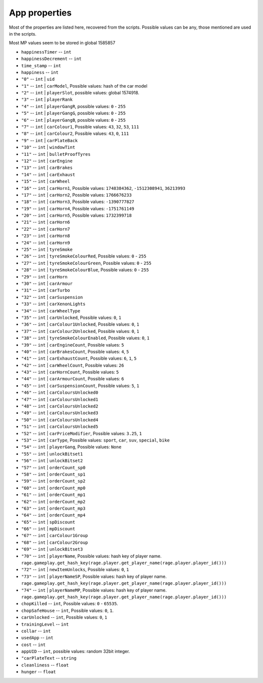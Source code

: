 App properties
==================

Most of the properties are listed here, recovered from the scripts. Possible values can be any, those mentioned are used in the scripts.

Most MP values seem to be stored in global 1585857

* ``happinessTimer`` -- ``int``
* ``happinessDecrement`` -- ``int``
* ``time_stamp`` -- ``int``
* ``happiness`` -- ``int``
* ``"0"`` -- ``int`` | ``uid``
* ``"1"`` -- ``int`` | ``carModel``, Possible values: hash of the car model
* ``"2"`` -- ``int`` | ``playerSlot``, possible values: global 1574918.
* ``"3"`` -- ``int`` | ``playerRank``
* ``"4"`` -- ``int`` | ``playerGangR``, possible values: ``0`` - ``255``
* ``"5"`` -- ``int`` | ``playerGangG``, possible values: ``0`` - ``255``
* ``"6"`` -- ``int`` | ``playerGangB``, possible values: ``0`` - ``255``
* ``"7"`` -- ``int`` | ``carColour1``, Possible values: ``43``, ``32``, ``53``, ``111``
* ``"8"`` -- ``int`` | ``carColour2``, Possible values: ``43``, ``0``, ``111``
* ``"9"`` -- ``int`` | ``carPlateBack``
* ``"10"`` -- ``int`` | ``windowTint``
* ``"11"`` -- ``int`` | ``bulletProofTyres``
* ``"12"`` -- ``int`` | ``carEngine``
* ``"13"`` -- ``int`` | ``carBrakes``
* ``"14"`` -- ``int`` | ``carExhaust``
* ``"15"`` -- ``int`` | ``carWheel``
* ``"16"`` -- ``int`` | ``carHorn1``, Possible values: ``1748384362``, ``-1512308941``, ``36213993``
* ``"17"`` -- ``int`` | ``carHorn2``, Possible values: ``1766676233``
* ``"18"`` -- ``int`` | ``carHorn3``, Possible values: ``-1390777827``
* ``"19"`` -- ``int`` | ``carHorn4``, Possible values: ``-1751761149``
* ``"20"`` -- ``int`` | ``carHorn5``, Possible values: ``1732399718``
* ``"21"`` -- ``int`` | ``carHorn6``
* ``"22"`` -- ``int`` | ``carHorn7``
* ``"23"`` -- ``int`` | ``carHorn8``
* ``"24"`` -- ``int`` | ``carHorn9``
* ``"25"`` -- ``int`` | ``tyreSmoke``
* ``"26"`` -- ``int`` | ``tyreSmokeColourRed``, Possible values: ``0`` - ``255``
* ``"27"`` -- ``int`` | ``tyreSmokeColourGreen``, Possible values: ``0`` - ``255``
* ``"28"`` -- ``int`` | ``tyreSmokeColourBlue``, Possible values: ``0`` - ``255``
* ``"29"`` -- ``int`` | ``carHorn``
* ``"30"`` -- ``int`` | ``carArmour``
* ``"31"`` -- ``int`` | ``carTurbo``
* ``"32"`` -- ``int`` | ``carSuspension``
* ``"33"`` -- ``int`` | ``carXenonLights``
* ``"34"`` -- ``int`` | ``carWheelType``
* ``"35"`` -- ``int`` | ``carUnlocked``, Possible values: ``0``, ``1``
* ``"36"`` -- ``int`` | ``carColour1Unlocked``, Possible values: ``0``, ``1``
* ``"37"`` -- ``int`` | ``carColour2Unlocked``, Possible values: ``0``, ``1``
* ``"38"`` -- ``int`` | ``tyreSmokeColourEnabled``, Possible values: ``0``, ``1``
* ``"39"`` -- ``int`` | ``carEngineCount``, Possible values: ``5``
* ``"40"`` -- ``int`` | ``carBrakesCount``, Possible values: ``4``, ``5``
* ``"41"`` -- ``int`` | ``carExhaustCount``, Possible values: ``6``, ``1``, ``5``
* ``"42"`` -- ``int`` | ``carWheelCount``, Possible values: ``26``
* ``"43"`` -- ``int`` | ``carHornCount``, Possible values: ``5``
* ``"44"`` -- ``int`` | ``carArmourCount``, Possible values: ``6``
* ``"45"`` -- ``int`` | ``carSuspensionCount``, Possible values: ``5``, ``1``
* ``"46"`` -- ``int`` | ``carColoursUnlocked0``
* ``"47"`` -- ``int`` | ``carColoursUnlocked1``
* ``"48"`` -- ``int`` | ``carColoursUnlocked2``
* ``"49"`` -- ``int`` | ``carColoursUnlocked3``
* ``"50"`` -- ``int`` | ``carColoursUnlocked4``
* ``"51"`` -- ``int`` | ``carColoursUnlocked5``
* ``"52"`` -- ``int`` | ``carPriceModifier``, Possible values: ``3.25``, ``1``
* ``"53"`` -- ``int`` | ``carType``, Possible values: ``sport``, ``car``, ``suv``, ``special``, ``bike``
* ``"54"`` -- ``int`` | ``playerGang``, Possible values: ``None``
* ``"55"`` -- ``int`` | ``unlockBitset1``
* ``"56"`` -- ``int`` | ``unlockBitset2``
* ``"57"`` -- ``int`` | ``orderCount_sp0``
* ``"58"`` -- ``int`` | ``orderCount_sp1``
* ``"59"`` -- ``int`` | ``orderCount_sp2``
* ``"60"`` -- ``int`` | ``orderCount_mp0``
* ``"61"`` -- ``int`` | ``orderCount_mp1``
* ``"62"`` -- ``int`` | ``orderCount_mp2``
* ``"63"`` -- ``int`` | ``orderCount_mp3``
* ``"64"`` -- ``int`` | ``orderCount_mp4``
* ``"65"`` -- ``int`` | ``spDiscount``
* ``"66"`` -- ``int`` | ``mpDiscount``
* ``"67"`` -- ``int`` | ``carColour1Group``
* ``"68"`` -- ``int`` | ``carColour2Group``
* ``"69"`` -- ``int`` | ``unlockBitset3``
* ``"70"`` -- ``int`` | ``playerName``, Possible values: hash key of player name. ``rage.gameplay.get_hash_key(rage.player.get_player_name(rage.player.player_id()))``
* ``"72"`` -- ``int`` | ``newItemUnlocks``, Possible values: ``0``, ``1``
* ``"73"`` -- ``int`` | ``playerNameSP``, Possible values: hash key of player name. ``rage.gameplay.get_hash_key(rage.player.get_player_name(rage.player.player_id()))``
* ``"74"`` -- ``int`` | ``playerNameMP``, Possible values: hash key of player name. ``rage.gameplay.get_hash_key(rage.player.get_player_name(rage.player.player_id()))``
* ``chopKilled`` -- ``int``, Possible values: ``0`` - ``65535``.
* ``chopSafeHouse`` -- ``int``, Possible values: ``0``, ``1``.
* ``carUnlocked`` -- ``int``, Possible values: ``0``, ``1``
* ``trainingLevel`` -- ``int``
* ``collar`` -- ``int``
* ``usedApp`` -- ``int``
* ``cost`` -- ``int``
* ``appUID`` -- ``int``, possible values: random 32bit integer.
* ``"carPlateText`` -- ``string``
* ``cleanliness`` -- ``float``
* ``hunger`` -- ``float``